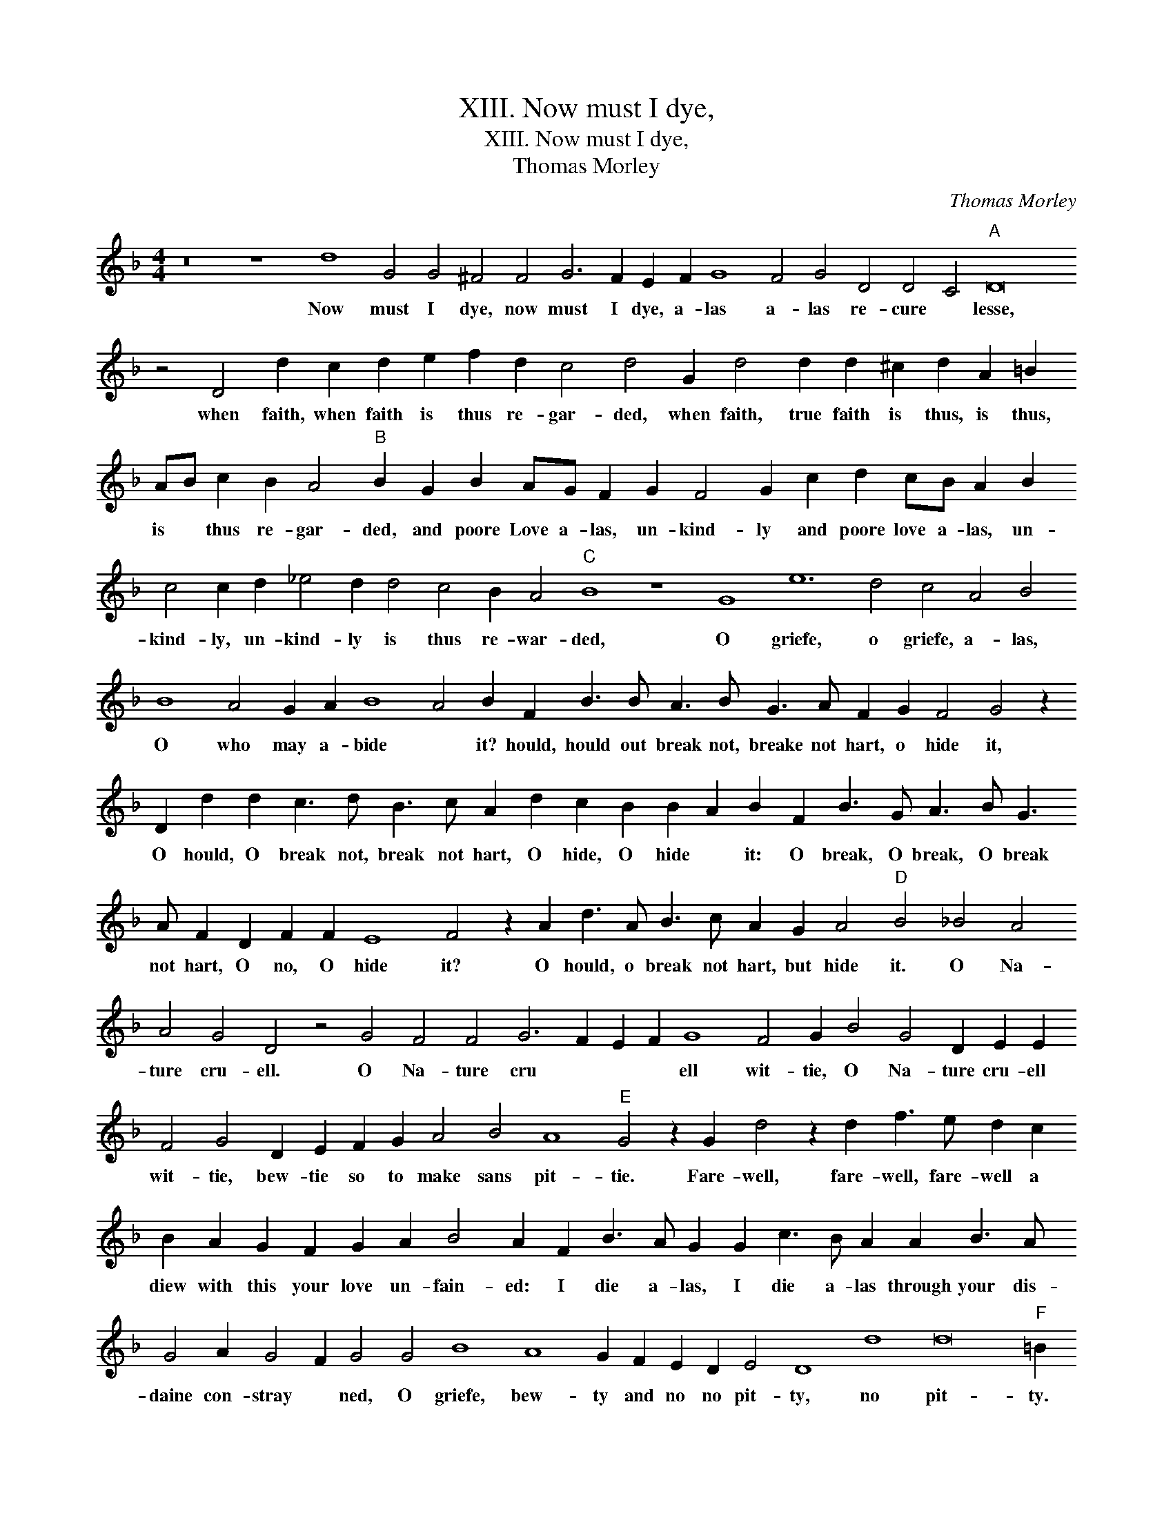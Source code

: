 X:1
T:XIII. Now must I dye,
T:XIII. Now must I dye,
T:Thomas Morley
C:Thomas Morley
L:1/8
M:4/4
K:F
V:1 treble 
V:1
 z16 z8 d8 G4 G4 ^F4 F4 G6 F2 E2 F2 G8 F4 G4 D4 D4 C4"A" D16 z4 D4 d2 c2 d2 e2 f2 d2 c4 d4 G2 d4 d2 d2 ^c2 d2 A2 =B2 AB c2 B2 A4"B" B2 G2 B2 AG F2 G2 F4 G2 c2 d2 cB A2 B2 c4 c2 d2 _e4 d2 d4 c4 B2 A4"C" B8 z8 G8 e12 d4 c4 A4 B4 B8 A4 G2 A2 B8 A4 B2 F2 B3 B A3 B G3 A F2 G2 F4 G4 z2 D2 d2 d2 c3 d B3 c A2 d2 c2 B2 B2 A2 B2 F2 B3 G A3 B G3 A F2 D2 F2 F2 E8 F4 z2 A2 d3 A B3 c A2 G2 A4"D" B4 _B4 A4 A4 G4 D4 z4 G4 F4 F4 G6 F2 E2 F2 G8 F4 G2 B4 G4 D2 E2 E2 F4 G4 D2 E2 F2 G2 A4 B4 A8"E" G4 z2 G2 d4 z2 d2 f3 e d2 c2 B2 A2 G2 F2 G2 A2 B4 A2 F2 B3 A G2 G2 c3 B A2 A2 B3 A G4 A2 G4 F2 G4 G4 B8 A8 G2 F2 E2 D2 E4 D8 d8 d16"F" =B2 G2 _B4 z2 F2 B4 z2 A2 B3 A G2 F2 G2 A2 B2 A2 G4 F2 A2 d3 c B2 B2 e3 d c2 c2 d3 c B2 B2 c8 B4 A8 !fermata!=B8 |] %1
w: Now must I dye, now must I dye, a- las a- las re- cure * lesse, when faith, when faith is thus re- gar- ded, when faith, true faith is thus, is thus, is * thus re- gar- ded, and poore Love a- las, un- kind- ly and poore love a- las, un- kind- ly, un- kind- ly is thus re- war- ded, O griefe, o griefe, a- las, O who may a- bide * it? hould, hould out break not, breake not hart, o hide it, O hould, O break not, break not hart, O hide, O hide * it: O break, O break, O break not hart, O no, O hide it? O hould, o break not hart, but hide it. O Na- ture cru- ell. O Na- ture cru * * * ell wit- tie, O Na- ture cru- ell wit- tie, bew- tie so to make sans pit- tie. Fare- well, fare- well, fare- well a diew with this your love un- fain- ed: I die a- las, I die a- las through your dis- daine con- stray * ned, O griefe, bew- ty and no no pit- ty, no pit- ty. Far- well, fare- well, fare- well, a diew with this your love un- fain- ed, I dye a- las, I dye a- las through your dis- daine con- straynd, con- straynd. *|

